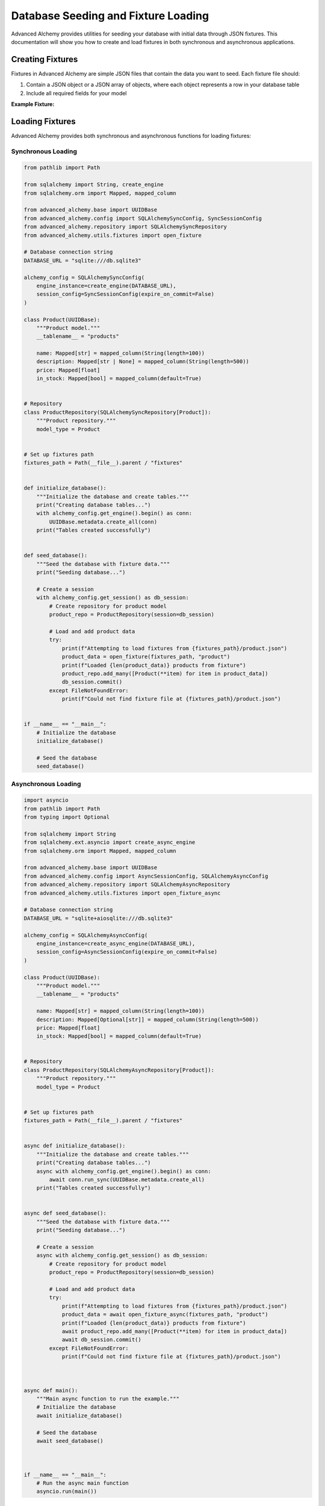 ====================================
Database Seeding and Fixture Loading
====================================

Advanced Alchemy provides utilities for seeding your database with initial data through JSON fixtures. This documentation will show you how to create and load fixtures in both synchronous and asynchronous applications.

Creating Fixtures
-----------------

Fixtures in Advanced Alchemy are simple JSON files that contain the data you want to seed. Each fixture file should:

1. Contain a JSON object or a JSON array of objects, where each object represents a row in your database table
2. Include all required fields for your model

**Example Fixture:**

.. code-block:: json
    :caption: fixtures/products.json

    [
        {
            "name": "Laptop",
            "description": "High-performance laptop with 16GB RAM and 1TB SSD",
            "price": 999.99,
            "in_stock": true
        },
        {
            "name": "Smartphone",
            "description": "Latest smartphone model with 5G and advanced camera",
            "price": 699.99,
            "in_stock": true
        },
        {
            "name": "Headphones",
            "description": "Noise-cancelling wireless headphones with 30-hour battery life",
            "price": 199.99,
            "in_stock": true
        },
        {
            "name": "Smartwatch",
            "description": "Fitness tracker with heart rate monitor and GPS",
            "price": 149.99,
            "in_stock": false
        },
        {
            "name": "Tablet",
            "description": "10-inch tablet with high-resolution display",
            "price": 349.99,
            "in_stock": true
        }
    ]

Loading Fixtures
----------------

Advanced Alchemy provides both synchronous and asynchronous functions for loading fixtures:

Synchronous Loading
~~~~~~~~~~~~~~~~~~~

.. code-block:: python

    from pathlib import Path

    from sqlalchemy import String, create_engine
    from sqlalchemy.orm import Mapped, mapped_column

    from advanced_alchemy.base import UUIDBase
    from advanced_alchemy.config import SQLAlchemySyncConfig, SyncSessionConfig
    from advanced_alchemy.repository import SQLAlchemySyncRepository
    from advanced_alchemy.utils.fixtures import open_fixture

    # Database connection string
    DATABASE_URL = "sqlite:///db.sqlite3"

    alchemy_config = SQLAlchemySyncConfig(
        engine_instance=create_engine(DATABASE_URL),
        session_config=SyncSessionConfig(expire_on_commit=False)
    )

    class Product(UUIDBase):
        """Product model."""
        __tablename__ = "products"

        name: Mapped[str] = mapped_column(String(length=100))
        description: Mapped[str | None] = mapped_column(String(length=500))
        price: Mapped[float]
        in_stock: Mapped[bool] = mapped_column(default=True)


    # Repository
    class ProductRepository(SQLAlchemySyncRepository[Product]):
        """Product repository."""
        model_type = Product


    # Set up fixtures path
    fixtures_path = Path(__file__).parent / "fixtures"


    def initialize_database():
        """Initialize the database and create tables."""
        print("Creating database tables...")
        with alchemy_config.get_engine().begin() as conn:
            UUIDBase.metadata.create_all(conn)
        print("Tables created successfully")


    def seed_database():
        """Seed the database with fixture data."""
        print("Seeding database...")

        # Create a session
        with alchemy_config.get_session() as db_session:
            # Create repository for product model
            product_repo = ProductRepository(session=db_session)

            # Load and add product data
            try:
                print(f"Attempting to load fixtures from {fixtures_path}/product.json")
                product_data = open_fixture(fixtures_path, "product")
                print(f"Loaded {len(product_data)} products from fixture")
                product_repo.add_many([Product(**item) for item in product_data])
                db_session.commit()
            except FileNotFoundError:
                print(f"Could not find fixture file at {fixtures_path}/product.json")


    if __name__ == "__main__":
        # Initialize the database
        initialize_database()

        # Seed the database
        seed_database()


Asynchronous Loading
~~~~~~~~~~~~~~~~~~~~

.. code-block:: python

    import asyncio
    from pathlib import Path
    from typing import Optional

    from sqlalchemy import String
    from sqlalchemy.ext.asyncio import create_async_engine
    from sqlalchemy.orm import Mapped, mapped_column

    from advanced_alchemy.base import UUIDBase
    from advanced_alchemy.config import AsyncSessionConfig, SQLAlchemyAsyncConfig
    from advanced_alchemy.repository import SQLAlchemyAsyncRepository
    from advanced_alchemy.utils.fixtures import open_fixture_async

    # Database connection string
    DATABASE_URL = "sqlite+aiosqlite:///db.sqlite3"

    alchemy_config = SQLAlchemyAsyncConfig(
        engine_instance=create_async_engine(DATABASE_URL),
        session_config=AsyncSessionConfig(expire_on_commit=False)
    )

    class Product(UUIDBase):
        """Product model."""
        __tablename__ = "products"

        name: Mapped[str] = mapped_column(String(length=100))
        description: Mapped[Optional[str]] = mapped_column(String(length=500))
        price: Mapped[float]
        in_stock: Mapped[bool] = mapped_column(default=True)


    # Repository
    class ProductRepository(SQLAlchemyAsyncRepository[Product]):
        """Product repository."""
        model_type = Product


    # Set up fixtures path
    fixtures_path = Path(__file__).parent / "fixtures"


    async def initialize_database():
        """Initialize the database and create tables."""
        print("Creating database tables...")
        async with alchemy_config.get_engine().begin() as conn:
            await conn.run_sync(UUIDBase.metadata.create_all)
        print("Tables created successfully")


    async def seed_database():
        """Seed the database with fixture data."""
        print("Seeding database...")

        # Create a session
        async with alchemy_config.get_session() as db_session:
            # Create repository for product model
            product_repo = ProductRepository(session=db_session)

            # Load and add product data
            try:
                print(f"Attempting to load fixtures from {fixtures_path}/product.json")
                product_data = await open_fixture_async(fixtures_path, "product")
                print(f"Loaded {len(product_data)} products from fixture")
                await product_repo.add_many([Product(**item) for item in product_data])
                await db_session.commit()
            except FileNotFoundError:
                print(f"Could not find fixture file at {fixtures_path}/product.json")



    async def main():
        """Main async function to run the example."""
        # Initialize the database
        await initialize_database()

        # Seed the database
        await seed_database()



    if __name__ == "__main__":
        # Run the async main function
        asyncio.run(main())


Integration with Web Frameworks
-------------------------------

Litestar
~~~~~~~~

.. code-block:: python

    from pathlib import Path
    from typing import Optional

    import uvicorn
    from litestar import Litestar
    from sqlalchemy import String
    from sqlalchemy.orm import Mapped, mapped_column

    from advanced_alchemy.base import UUIDBase
    from advanced_alchemy.extensions.litestar import (
        AsyncSessionConfig,
        SQLAlchemyAsyncConfig,
        SQLAlchemyPlugin,
    )
    from advanced_alchemy.repository import SQLAlchemyAsyncRepository
    from advanced_alchemy.utils.fixtures import open_fixture_async

    # Database connection string
    DATABASE_URL = "sqlite+aiosqlite:///db.sqlite3"

    # Set up fixtures path
    fixtures_path = Path(__file__).parent / "fixtures"

    session_config = AsyncSessionConfig(expire_on_commit=False)
    alchemy_config = SQLAlchemyAsyncConfig(
        connection_string=DATABASE_URL,
        before_send_handler="autocommit",
        session_config=session_config,
        create_all=True,
    )
    alchemy = SQLAlchemyPlugin(config=alchemy_config)


    class Product(UUIDBase):
        """Product model."""
        __tablename__ = "products"

        name: Mapped[str] = mapped_column(String(length=100))
        description: Mapped[Optional[str]] = mapped_column(String(length=500))
        price: Mapped[float]
        in_stock: Mapped[bool] = mapped_column(default=True)


    # Repository
    class ProductRepository(SQLAlchemyAsyncRepository[Product]):
        """Product repository."""
        model_type = Product


    # Startup function to seed the database
    async def on_startup() -> None:
        """Seed the database during application startup."""
        print("Running startup routine...")

        # Create a session and seed data
        async with alchemy_config.get_session() as db_session:
            # Create repository for product model
            product_repo = ProductRepository(session=db_session)
            # Load and add product data
            try:
                print(f"Attempting to load fixtures from {fixtures_path}/product.json")
                product_data = await open_fixture_async(fixtures_path, "product")
                print(f"Loaded {len(product_data)} products from fixture")
                await product_repo.add_many([Product(**item) for item in product_data])
                await db_session.commit()
            except FileNotFoundError:
                print(f"Could not find fixture file at {fixtures_path}/product.json")

            # Verify data was added
            products = await product_repo.list()
            print(f"Database seeded with {len(products)} products")


    # Create the Litestar application
    app = Litestar(
        on_startup=[on_startup],
        plugins=[alchemy],
    )

    if __name__ == "__main__":
        uvicorn.run(app, host="0.0.0.0", port=8000)

FastAPI
~~~~~~~

.. code-block:: python

    from contextlib import asynccontextmanager
    from pathlib import Path
    from typing import Optional

    import uvicorn
    from fastapi import FastAPI
    from sqlalchemy import String
    from sqlalchemy.orm import Mapped, mapped_column

    from advanced_alchemy.base import UUIDBase
    from advanced_alchemy.extensions.fastapi import (
        AdvancedAlchemy,
        AsyncSessionConfig,
        SQLAlchemyAsyncConfig,
    )
    from advanced_alchemy.repository import SQLAlchemyAsyncRepository
    from advanced_alchemy.utils.fixtures import open_fixture_async

    # Database connection string
    DATABASE_URL = "sqlite+aiosqlite:///db.sqlite3"

    # Set up fixtures path
    fixtures_path = Path(__file__).parent / "fixtures"


    class Product(UUIDBase):
        """Product model."""
        __tablename__ = "products"

        name: Mapped[str] = mapped_column(String(length=100))
        description: Mapped[Optional[str]] = mapped_column(String(length=500))
        price: Mapped[float]
        in_stock: Mapped[bool] = mapped_column(default=True)


    # Repository
    class ProductRepository(SQLAlchemyAsyncRepository[Product]):
        """Product repository."""
        model_type = Product


    # Lifespan context manager
    @asynccontextmanager
    async def lifespan(app: FastAPI):
        """Handle startup and shutdown events."""
        # Startup: Initialize database and seed data
        print("Running startup routine...")

        # Create a session and seed data
        async with alchemy_config.get_session() as db_session:
            # Create repository for product model
            product_repo = ProductRepository(session=db_session)
            # Load and add product data
            try:
                print(f"Attempting to load fixtures from {fixtures_path}/product.json")
                product_data = await open_fixture_async(fixtures_path, "product")
                print(f"Loaded {len(product_data)} products from fixture")
                await product_repo.add_many([Product(**item) for item in product_data])
                await db_session.commit()
            except FileNotFoundError:
                print(f"Could not find fixture file at {fixtures_path}/product.json")

            # Verify data was added
            products = await product_repo.list()
            print(f"Database seeded with {len(products)} products")

        # Yield control back to FastAPI
        yield

        # Shutdown: Clean up resources if needed
        # This section runs when the application is shutting down
        print("Shutting down...")


    session_config = AsyncSessionConfig(expire_on_commit=False)
    alchemy_config = SQLAlchemyAsyncConfig(
        connection_string=DATABASE_URL,
        commit_mode="autocommit",
        session_config=session_config,
        create_all=True,
    )

    # Create the FastAPI application with lifespan
    app = FastAPI(lifespan=lifespan)

    alchemy = AdvancedAlchemy(config=alchemy_config, app=app)

    if __name__ == "__main__":
        uvicorn.run(app, host="0.0.0.0", port=8000)

Flask
~~~~~

.. code-block:: python

    from pathlib import Path
    from typing import Optional

    from flask import Flask
    from sqlalchemy import String
    from sqlalchemy.orm import Mapped, mapped_column

    from advanced_alchemy.base import UUIDBase
    from advanced_alchemy.extensions.flask import (
        AdvancedAlchemy,
        SQLAlchemySyncConfig,
        SyncSessionConfig,
    )
    from advanced_alchemy.repository import SQLAlchemySyncRepository
    from advanced_alchemy.utils.fixtures import open_fixture

    # Database connection string
    DATABASE_URL = "sqlite:///db.sqlite3"

    # Set up fixtures path
    fixtures_path = Path(__file__).parent / "fixtures"

    class Product(UUIDBase):
        """Product model."""
        __tablename__ = "products"

        name: Mapped[str] = mapped_column(String(length=100))
        description: Mapped[Optional[str]] = mapped_column(String(length=500))
        price: Mapped[float]
        in_stock: Mapped[bool] = mapped_column(default=True)


    # Repository
    class ProductRepository(SQLAlchemySyncRepository[Product]):
        """Product repository."""
        model_type = Product


    app = Flask(__name__)

    alchemy_config = SQLAlchemySyncConfig(
        connection_string=DATABASE_URL,
        commit_mode="autocommit",
        session_config=SyncSessionConfig(
            expire_on_commit=False,
        ),
        create_all=True
    )

    alchemy = AdvancedAlchemy(config=alchemy_config)
    alchemy.init_app(app)

    with app.app_context():  # noqa: SIM117
        # Seed data
        with db.get_session() as session:
            product_repo = ProductRepository(session=db_session)
            # Load and add product data
            try:
                print(f"Attempting to load fixtures from {fixtures_path}/product.json")
                product_data = open_fixture(fixtures_path, "product")
                print(f"Loaded {len(product_data)} products from fixture")
                product_repo.add_many([Product(**item) for item in product_data])
                db_session.commit()
            except FileNotFoundError:
                print(f"Could not find fixture file at {fixtures_path}/product.json")

            # Verify data was added
            products = product_repo.list()
            print(f"Database seeded with {len(products)} products")

    if __name__ == "__main__":
        app.run(host="0.0.0.0", port=5000)


Best Practices
--------------

1. **Directory Structure**: Keep your fixtures in a dedicated directory (e.g., ``fixtures/``).
2. **Naming Convention**: Name your fixture files after the corresponding table names.
3. **Idempotent Seeding**: Always check if data exists before seeding to avoid duplicates or update records.
4. **Dependencies**: Seed tables in the correct order to respect foreign key constraints.
5. **Data Validation**: Ensure your fixture data meets your model's constraints.
6. **Environment Separation**: Consider having different fixtures for development, testing, and production.
7. **Version Control**: Keep your fixtures under version control with your application code.

Tips for Efficient Seeding
--------------------------

- Use ``add_many()`` instead of adding objects one by one for better performance.
- Use ``upsert_many()`` to update your data if you are updating prices for example.
- You can use the database seeding from your cli, app startup or any route.
- For large datasets, consider chunking the data into smaller batches.
- **Compressed Fixtures**: Large fixture files can be automatically compressed using gzip or zip formats. The system will automatically detect and decompress ``.gz`` and ``.zip`` files when loading fixtures, making it easier to manage large datasets while reducing storage space.
- When dealing with relationships, seed parent records before child records.
- Consider using factory libraries like `Polyfactory <https://github.com/litestar-org/polyfactory>`__ for generating test data.

